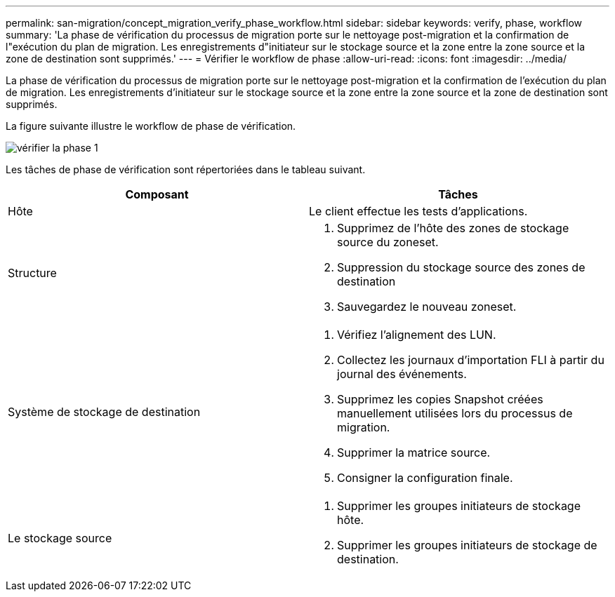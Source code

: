 ---
permalink: san-migration/concept_migration_verify_phase_workflow.html 
sidebar: sidebar 
keywords: verify, phase, workflow 
summary: 'La phase de vérification du processus de migration porte sur le nettoyage post-migration et la confirmation de l"exécution du plan de migration. Les enregistrements d"initiateur sur le stockage source et la zone entre la zone source et la zone de destination sont supprimés.' 
---
= Vérifier le workflow de phase
:allow-uri-read: 
:icons: font
:imagesdir: ../media/


[role="lead"]
La phase de vérification du processus de migration porte sur le nettoyage post-migration et la confirmation de l'exécution du plan de migration. Les enregistrements d'initiateur sur le stockage source et la zone entre la zone source et la zone de destination sont supprimés.

La figure suivante illustre le workflow de phase de vérification.

image::../media/verify_phase_1.png[vérifier la phase 1]

Les tâches de phase de vérification sont répertoriées dans le tableau suivant.

[cols="2*"]
|===
| Composant | Tâches 


 a| 
Hôte
 a| 
Le client effectue les tests d'applications.



 a| 
Structure
 a| 
. Supprimez de l'hôte des zones de stockage source du zoneset.
. Suppression du stockage source des zones de destination
. Sauvegardez le nouveau zoneset.




 a| 
Système de stockage de destination
 a| 
. Vérifiez l'alignement des LUN.
. Collectez les journaux d'importation FLI à partir du journal des événements.
. Supprimez les copies Snapshot créées manuellement utilisées lors du processus de migration.
. Supprimer la matrice source.
. Consigner la configuration finale.




 a| 
Le stockage source
 a| 
. Supprimer les groupes initiateurs de stockage hôte.
. Supprimer les groupes initiateurs de stockage de destination.


|===